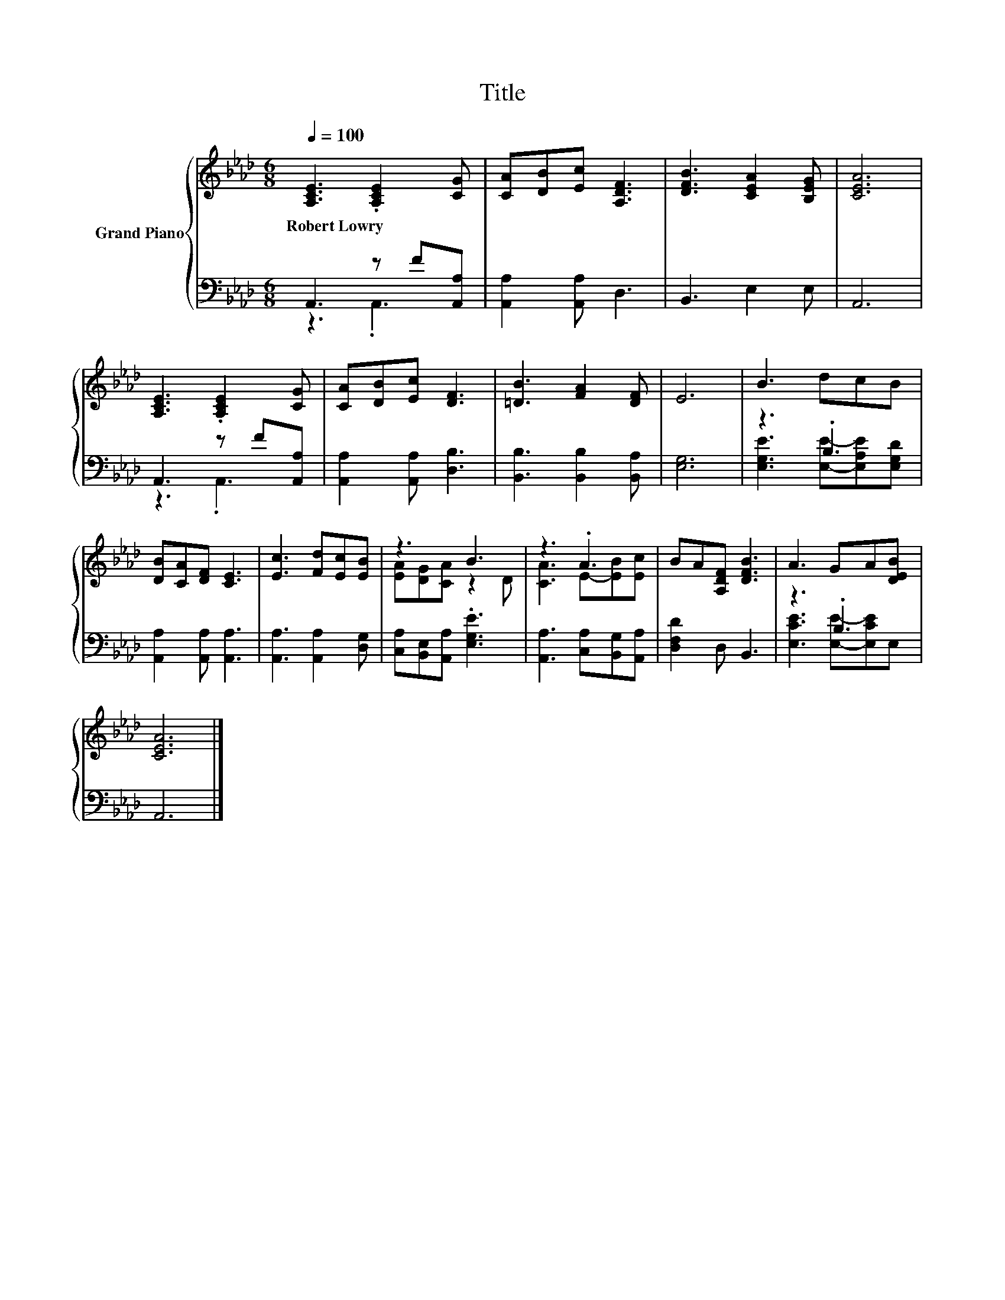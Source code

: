 X:1
T:Title
%%score { ( 1 4 ) | ( 2 3 ) }
L:1/8
Q:1/4=100
M:6/8
K:Ab
V:1 treble nm="Grand Piano"
V:4 treble 
V:2 bass 
V:3 bass 
V:1
 [A,CE]3 .[A,CE]2 [CG] | [CA][DB][Ec] [A,DF]3 | [DFB]3 [CEA]2 [B,EG] | [CEA]6 | %4
w: Robert~Lowry * *||||
 [A,CE]3 .[A,CE]2 [CG] | [CA][DB][Ec] [DF]3 | [=DB]3 [FA]2 [DF] | E6 | B3 dcB | %9
w: |||||
 [DB][CA][DF] [CE]3 | [Ec]3 [Fd][Ec][EB] | z3 B3 | z3 .A3 | BA[A,DF] [DFB]3 | A3 GA[DEB] | %15
w: ||||||
 [CEA]6 |] %16
w: |
V:2
 A,,3 z F[A,,A,] | [A,,A,]2 [A,,A,] D,3 | B,,3 E,2 E, | A,,6 | A,,3 z F[A,,A,] | %5
 [A,,A,]2 [A,,A,] [D,B,]3 | [B,,B,]3 [B,,B,]2 [B,,A,] | [E,G,]6 | z3 .B,3 | %9
 [A,,A,]2 [A,,A,] [A,,A,]3 | [A,,A,]3 [A,,A,]2 [D,G,] | [C,A,][B,,E,][A,,A,] .[E,G,E]3 | %12
 [A,,A,]3 [C,A,][B,,G,][A,,A,] | [D,F,D]2 D, B,,3 | z3 .B,3 | A,,6 |] %16
V:3
 z3 .A,,3 | x6 | x6 | x6 | z3 .A,,3 | x6 | x6 | x6 | [E,G,E]3 [E,E]-[E,A,E][E,G,D] | x6 | x6 | x6 | %12
 x6 | x6 | [E,CE]3 [E,E]-[E,CE]E, | x6 |] %16
V:4
 x6 | x6 | x6 | x6 | x6 | x6 | x6 | x6 | x6 | x6 | x6 | [EA][DG][CA] z2 D | [CA]3 E-[EB][Ec] | x6 | %14
 x6 | x6 |] %16

